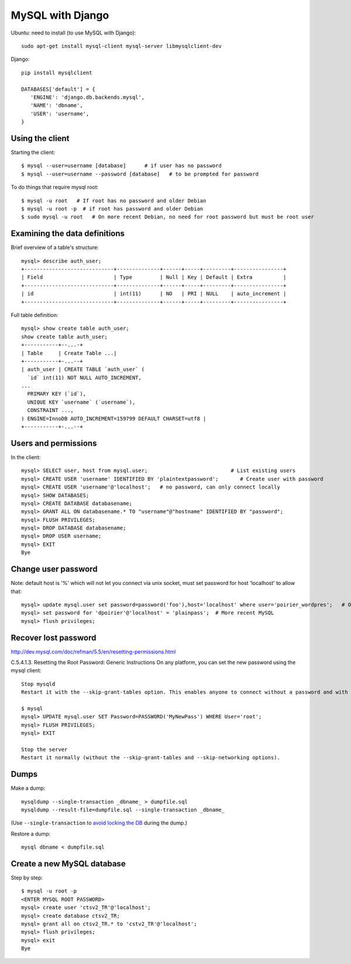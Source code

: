 MySQL with Django
=================

Ubuntu: need to install (to use MySQL with Django)::

   sudo apt-get install mysql-client mysql-server libmysqlclient-dev

Django::

   pip install mysqlclient

   DATABASES['default'] = {
      'ENGINE': 'django.db.backends.mysql',
      'NAME': 'dbname',
      'USER': 'username',
   }


Using the client
~~~~~~~~~~~~~~~~

Starting the client::

    $ mysql --user=username [database]      # if user has no password
    $ mysql --user=username --password [database]   # to be prompted for password

To do things that require mysql root::

    $ mysql -u root   # If root has no password and older Debian
    $ mysql -u root -p  # if root has password and older Debian
    $ sudo mysql -u root   # On more recent Debian, no need for root password but must be root user

Examining the data definitions
~~~~~~~~~~~~~~~~~~~~~~~~~~~~~~

Brief overview of a table's structure::

    mysql> describe auth_user;
    +-----------------------------+--------------+------+-----+---------+----------------+
    | Field                       | Type         | Null | Key | Default | Extra          |
    +-----------------------------+--------------+------+-----+---------+----------------+
    | id                          | int(11)      | NO   | PRI | NULL    | auto_increment |
    +-----------------------------+--------------+------+-----+---------+----------------+

Full table definition::

    mysql> show create table auth_user;
    show create table auth_user;
    +-----------+--...-+
    | Table     | Create Table ...|
    +-----------+-...--+
    | auth_user | CREATE TABLE `auth_user` (
      `id` int(11) NOT NULL AUTO_INCREMENT,
    ...
      PRIMARY KEY (`id`),
      UNIQUE KEY `username` (`username`),
      CONSTRAINT ...,
    ) ENGINE=InnoDB AUTO_INCREMENT=159799 DEFAULT CHARSET=utf8 |
    +-----------+-...--+


Users and permissions
~~~~~~~~~~~~~~~~~~~~~

In the client::

    mysql> SELECT user, host from mysql.user;                           # List existing users
    mysql> CREATE USER 'username' IDENTIFIED BY 'plaintextpassword';       # Create user with password
    mysql> CREATE USER 'username'@'localhost';   # no password, can only connect locally
    mysql> SHOW DATABASES;
    mysql> CREATE DATABASE databasename;
    mysql> GRANT ALL ON databasename.* TO "username"@"hostname" IDENTIFIED BY "password";
    mysql> FLUSH PRIVILEGES;
    mysql> DROP DATABASE databasename;
    mysql> DROP USER username;
    mysql> EXIT
    Bye

Change user password
~~~~~~~~~~~~~~~~~~~~

Note: default host is '%' which will not let you connect via unix socket, must set password for host 'localhost' to allow that::

    mysql> update mysql.user set password=password('foo'),host='localhost' where user='poirier_wordpres';   # On older MySQL
    mysql> set password for 'dpoirier'@'localhost' = 'plainpass';  # More recent MySQL
    mysql> flush privileges;

Recover lost password
~~~~~~~~~~~~~~~~~~~~~

http://dev.mysql.com/doc/refman/5.5/en/resetting-permissions.html

C.5.4.1.3. Resetting the Root Password: Generic Instructions
On any platform, you can set the new password using the mysql client::

    Stop mysqld
    Restart it with the --skip-grant-tables option. This enables anyone to connect without a password and with all privileges. Because this is insecure, you might want to use --skip-grant-tables in conjunction with --skip-networking to prevent remote clients from connecting.

    $ mysql
    mysql> UPDATE mysql.user SET Password=PASSWORD('MyNewPass') WHERE User='root';
    mysql> FLUSH PRIVILEGES;
    mysql> EXIT

    Stop the server
    Restart it normally (without the --skip-grant-tables and --skip-networking options).

Dumps
~~~~~

Make a dump::

    mysqldump --single-transaction _dbname_ > dumpfile.sql
    mysqldump --result-file=dumpfile.sql --single-transaction _dbname_

(Use ``--single-transaction`` to
`avoid locking the DB <https://www.howtogeekpro.com/180/how-to-backup-a-live-mysql-db-without-locking-tables-using-mysqldump/>`_
during the dump.)

Restore a dump::

    mysql dbname < dumpfile.sql

Create a new MySQL database
~~~~~~~~~~~~~~~~~~~~~~~~~~~

Step by step::

    $ mysql -u root -p
    <ENTER MYSQL ROOT PASSWORD>
    mysql> create user 'ctsv2_TR'@'localhost';
    mysql> create database ctsv2_TR;
    mysql> grant all on ctsv2_TR.* to 'cstv2_TR'@'localhost';
    mysql> flush privileges;
    mysql> exit
    Bye
